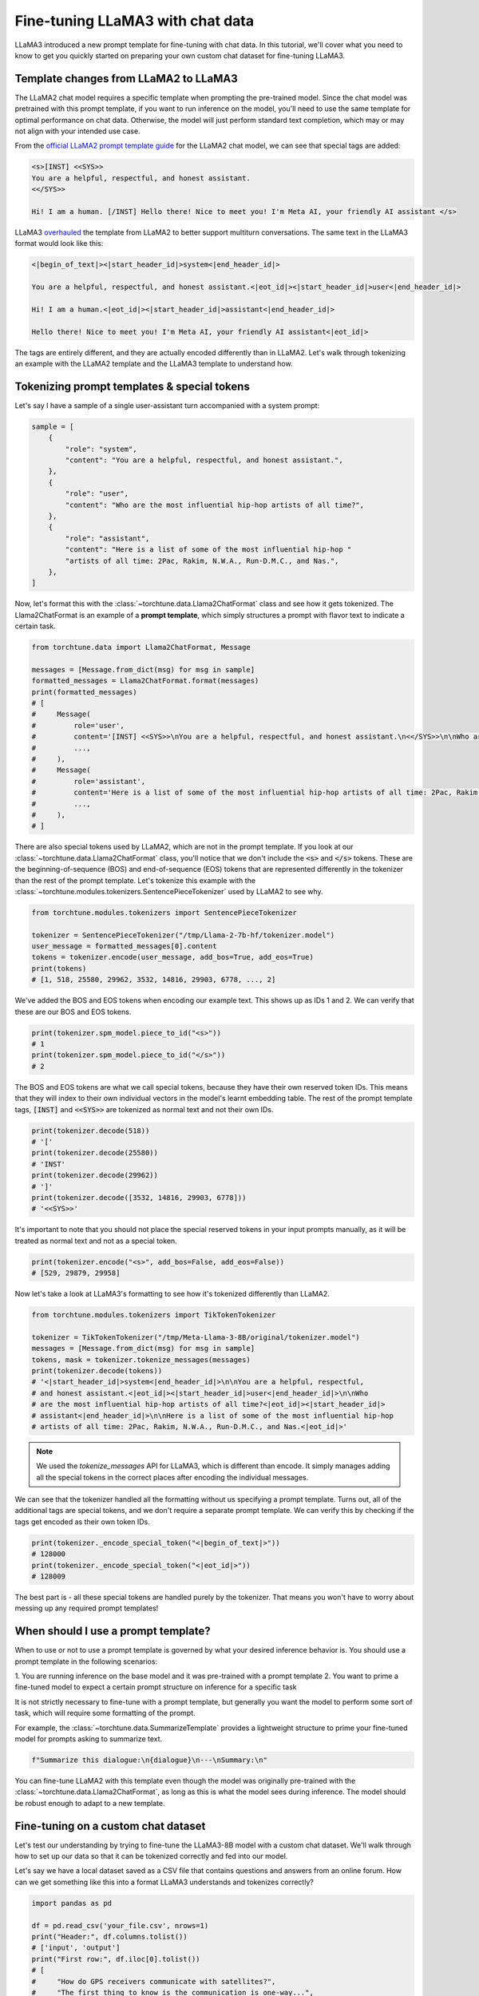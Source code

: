 =================================
Fine-tuning LLaMA3 with chat data
=================================

LLaMA3 introduced a new prompt template for fine-tuning with chat data. In this tutorial,
we'll cover what you need to know to get you quickly started on preparing your own
custom chat dataset for fine-tuning LLaMA3.

.. grid:: 2

    .. grid-item-card:: :octicon:`mortar-board;1em;` You will learn:

      * How the LLaMA3 format differs from LLaMA2
      * All about prompt templates and special tokens
      * How to use your own chat dataset to fine-tune LLaMA3

    .. grid-item-card:: :octicon:`list-unordered;1em;` Prerequisites

      * Be familiar with :ref:`configuring datasets<dataset_tutorial_label>`
      * Know how to :ref:`download LLaMA3 weights <llama3_label>`


Template changes from LLaMA2 to LLaMA3
--------------------------------------

The LLaMA2 chat model requires a specific template when prompting the pre-trained
model. Since the chat model was pretrained with this prompt template, if you want to run
inference on the model, you'll need to use the same template for optimal performance
on chat data. Otherwise, the model will just perform standard text completion, which
may or may not align with your intended use case.

From the `official LLaMA2 prompt
template guide <https://llama.meta.com/docs/model-cards-and-prompt-formats/meta-llama-2>`_
for the LLaMA2 chat model, we can see that special tags are added:

.. code-block:: text

    <s>[INST] <<SYS>>
    You are a helpful, respectful, and honest assistant.
    <</SYS>>

    Hi! I am a human. [/INST] Hello there! Nice to meet you! I'm Meta AI, your friendly AI assistant </s>

LLaMA3 `overhauled <https://llama.meta.com/docs/model-cards-and-prompt-formats/meta-llama-3>`_
the template from LLaMA2 to better support multiturn conversations. The same text
in the LLaMA3 format would look like this:

.. code-block:: text

    <|begin_of_text|><|start_header_id|>system<|end_header_id|>

    You are a helpful, respectful, and honest assistant.<|eot_id|><|start_header_id|>user<|end_header_id|>

    Hi! I am a human.<|eot_id|><|start_header_id|>assistant<|end_header_id|>

    Hello there! Nice to meet you! I'm Meta AI, your friendly AI assistant<|eot_id|>

The tags are entirely different, and they are actually encoded differently than in
LLaMA2. Let's walk through tokenizing an example with the LLaMA2 template and the
LLaMA3 template to understand how.


Tokenizing prompt templates & special tokens
--------------------------------------------

Let's say I have a sample of a single user-assistant turn accompanied with a system
prompt:

.. code-block:: python

    sample = [
        {
            "role": "system",
            "content": "You are a helpful, respectful, and honest assistant.",
        },
        {
            "role": "user",
            "content": "Who are the most influential hip-hop artists of all time?",
        },
        {
            "role": "assistant",
            "content": "Here is a list of some of the most influential hip-hop "
            "artists of all time: 2Pac, Rakim, N.W.A., Run-D.M.C., and Nas.",
        },
    ]

Now, let's format this with the :class:`~torchtune.data.Llama2ChatFormat` class and
see how it gets tokenized. The Llama2ChatFormat is an example of a **prompt template**,
which simply structures a prompt with flavor text to indicate a certain task.

.. code-block:: python

    from torchtune.data import Llama2ChatFormat, Message

    messages = [Message.from_dict(msg) for msg in sample]
    formatted_messages = Llama2ChatFormat.format(messages)
    print(formatted_messages)
    # [
    #     Message(
    #         role='user',
    #         content='[INST] <<SYS>>\nYou are a helpful, respectful, and honest assistant.\n<</SYS>>\n\nWho are the most influential hip-hop artists of all time? [/INST] ',
    #         ...,
    #     ),
    #     Message(
    #         role='assistant',
    #         content='Here is a list of some of the most influential hip-hop artists of all time: 2Pac, Rakim, N.W.A., Run-D.M.C., and Nas.',
    #         ...,
    #     ),
    # ]

There are also special tokens used by LLaMA2, which are not in the prompt template.
If you look at our :class:`~torchtune.data.Llama2ChatFormat` class, you'll notice that
we don't include the :code:`<s>` and :code:`</s>` tokens. These are the beginning-of-sequence
(BOS) and end-of-sequence (EOS) tokens that are represented differently in the tokenizer
than the rest of the prompt template. Let's tokenize this example with the
:class:`~torchtune.modules.tokenizers.SentencePieceTokenizer` used by LLaMA2 to see
why.

.. code-block:: python

    from torchtune.modules.tokenizers import SentencePieceTokenizer

    tokenizer = SentencePieceTokenizer("/tmp/Llama-2-7b-hf/tokenizer.model")
    user_message = formatted_messages[0].content
    tokens = tokenizer.encode(user_message, add_bos=True, add_eos=True)
    print(tokens)
    # [1, 518, 25580, 29962, 3532, 14816, 29903, 6778, ..., 2]

We've added the BOS and EOS tokens when encoding our example text. This shows up
as IDs 1 and 2. We can verify that these are our BOS and EOS tokens.

.. code-block:: python

    print(tokenizer.spm_model.piece_to_id("<s>"))
    # 1
    print(tokenizer.spm_model.piece_to_id("</s>"))
    # 2

The BOS and EOS tokens are what we call special tokens, because they have their own
reserved token IDs. This means that they will index to their own individual vectors in
the model's learnt embedding table. The rest of the prompt template tags, :code:`[INST]`
and :code:`<<SYS>>` are tokenized as normal text and not their own IDs.

.. code-block:: python

    print(tokenizer.decode(518))
    # '['
    print(tokenizer.decode(25580))
    # 'INST'
    print(tokenizer.decode(29962))
    # ']'
    print(tokenizer.decode([3532, 14816, 29903, 6778]))
    # '<<SYS>>'

It's important to note that you should not place the special reserved tokens in your
input prompts manually, as it will be treated as normal text and not as a special
token.

.. code-block:: python

    print(tokenizer.encode("<s>", add_bos=False, add_eos=False))
    # [529, 29879, 29958]

Now let's take a look at LLaMA3's formatting to see how it's tokenized differently
than LLaMA2.

.. code-block:: python

    from torchtune.modules.tokenizers import TikTokenTokenizer

    tokenizer = TikTokenTokenizer("/tmp/Meta-Llama-3-8B/original/tokenizer.model")
    messages = [Message.from_dict(msg) for msg in sample]
    tokens, mask = tokenizer.tokenize_messages(messages)
    print(tokenizer.decode(tokens))
    # '<|start_header_id|>system<|end_header_id|>\n\nYou are a helpful, respectful,
    # and honest assistant.<|eot_id|><|start_header_id|>user<|end_header_id|>\n\nWho
    # are the most influential hip-hop artists of all time?<|eot_id|><|start_header_id|>
    # assistant<|end_header_id|>\n\nHere is a list of some of the most influential hip-hop
    # artists of all time: 2Pac, Rakim, N.W.A., Run-D.M.C., and Nas.<|eot_id|>'

.. note::
    We used the `tokenize_messages` API for LLaMA3, which is different than
    encode. It simply manages adding all the special tokens in the correct
    places after encoding the individual messages.

We can see that the tokenizer handled all the formatting without us specifying a prompt
template. Turns out, all of the additional tags are special tokens, and we don't require
a separate prompt template. We can verify this by checking if the tags get encoded
as their own token IDs.

.. code-block:: python

    print(tokenizer._encode_special_token("<|begin_of_text|>"))
    # 128000
    print(tokenizer._encode_special_token("<|eot_id|>"))
    # 128009

The best part is - all these special tokens are handled purely by the tokenizer.
That means you won't have to worry about messing up any required prompt templates!


When should I use a prompt template?
------------------------------------

When to use or not to use a prompt template is governed by what your desired inference
behavior is. You should use a prompt template in the following scenarios:

1. You are running inference on the base model and it was pre-trained with a prompt
template
2. You want to prime a fine-tuned model to expect a certain prompt structure on inference
for a specific task

It is not strictly necessary to fine-tune with a prompt template, but generally you
want the model to perform some sort of task, which will require some formatting of
the prompt.

For example, the :class:`~torchtune.data.SummarizeTemplate` provides a lightweight
structure to prime your fine-tuned model for prompts asking to summarize text.

.. code-block:: python

    f"Summarize this dialogue:\n{dialogue}\n---\nSummary:\n"

You can fine-tune LLaMA2 with this template even though the model was originally pre-trained
with the :class:`~torchtune.data.Llama2ChatFormat`, as long as this is what the model
sees during inference. The model should be robust enough to adapt to a new template.


Fine-tuning on a custom chat dataset
------------------------------------

Let's test our understanding by trying to fine-tune the LLaMA3-8B model with a custom
chat dataset. We'll walk through how to set up our data so that it can be tokenized
correctly and fed into our model.

Let's say we have a local dataset saved as a CSV file that contains questions
and answers from an online forum. How can we get something like this into a format
LLaMA3 understands and tokenizes correctly?

.. code-block:: python

    import pandas as pd

    df = pd.read_csv('your_file.csv', nrows=1)
    print("Header:", df.columns.tolist())
    # ['input', 'output']
    print("First row:", df.iloc[0].tolist())
    # [
    #     "How do GPS receivers communicate with satellites?",
    #     "The first thing to know is the communication is one-way...",
    # ]

The LLaMA3 tokenizer class, :class:`~torchtune.modules.tokenizers.TikTokenTokenizer`,
expects the input to be in the :class:`~torchtune.data.Message` format. Let's
quickly write a function that can parse a single row from our csv file into
the Message dataclass.

.. code-block:: python

    def message_converter(sample: Mapping[str, Any]) -> List[Message]:
        input_msg = sample["input"]
        output_msg = sample["output"]

        user_message = Message(
            role="user",
            content=input_msg,
            masked=True,  # Mask if not training on prompt
        )
        assistant_message = Message(
            role="assistant",
            content=output_msg,
            masked=False,
        )
        # A single turn conversation
        messages = [user_message, assistant_message]

        return messages

Since we're fine-tuning LLaMA3, the tokenizer will handle formatting the prompt for
us. But if we were fine-tuning a model that requires a template, for example the
Mistral-7B model which uses the :class:`~torchtune.modules.tokenizers.SentencePieceTokenizer`,
we would need to use a chat format like :class:`~torchtune.data.MistralChatFormat` to format
all messages according to their `recommendations <https://docs.mistral.ai/getting-started/open_weight_models/#chat-template>`_.

Now let's create a builder function for our dataset that loads in our local file,
converts to a list of Messages using our function, and creates a :class:`~torchtune.datasets.ChatDataset`
object.

.. code-block:: python

    def custom_dataset(
        *,
        tokenizer: Tokenizer,
        max_seq_len: int = 2048,  # You can expose this if you want to experiment
    ) -> ChatDataset:

        return ChatDataset(
            tokenizer=tokenizer,
            # For local csv files, we specify "csv" as the source, just like in
            # load_dataset
            source="csv",
            convert_to_messages=message_converter,
            # Llama3 does not need a chat format
            chat_format=None,
            max_seq_len=max_seq_len,
            # To load a local file we specify it as data_files just like in
            # load_dataset
            data_files="your_file.csv",
        )

.. note::
    You can pass in any keyword argument for :code:`load_dataset` into all our
    Dataset classes and they will honor them. This is useful for common parameters
    such as specifying the data split with :code:`split` or configuration with
    :code:`name`

Now we're ready to start fine-tuning! We'll use the built-in LoRA single device recipe.
Use the :code:`tune cp` command to get a copy of the :code:`8B_lora_single_device.yaml`
config and update it to use your new dataset.

.. code-block:: yaml

    dataset:
      _component_: path.to.my.custom_dataset
      max_seq_len: 2048

Launch the fine-tune!

.. code-block:: bash

    $ tune run lora_finetune_single_device --config custom_8B_lora_single_device.yaml epochs=15
